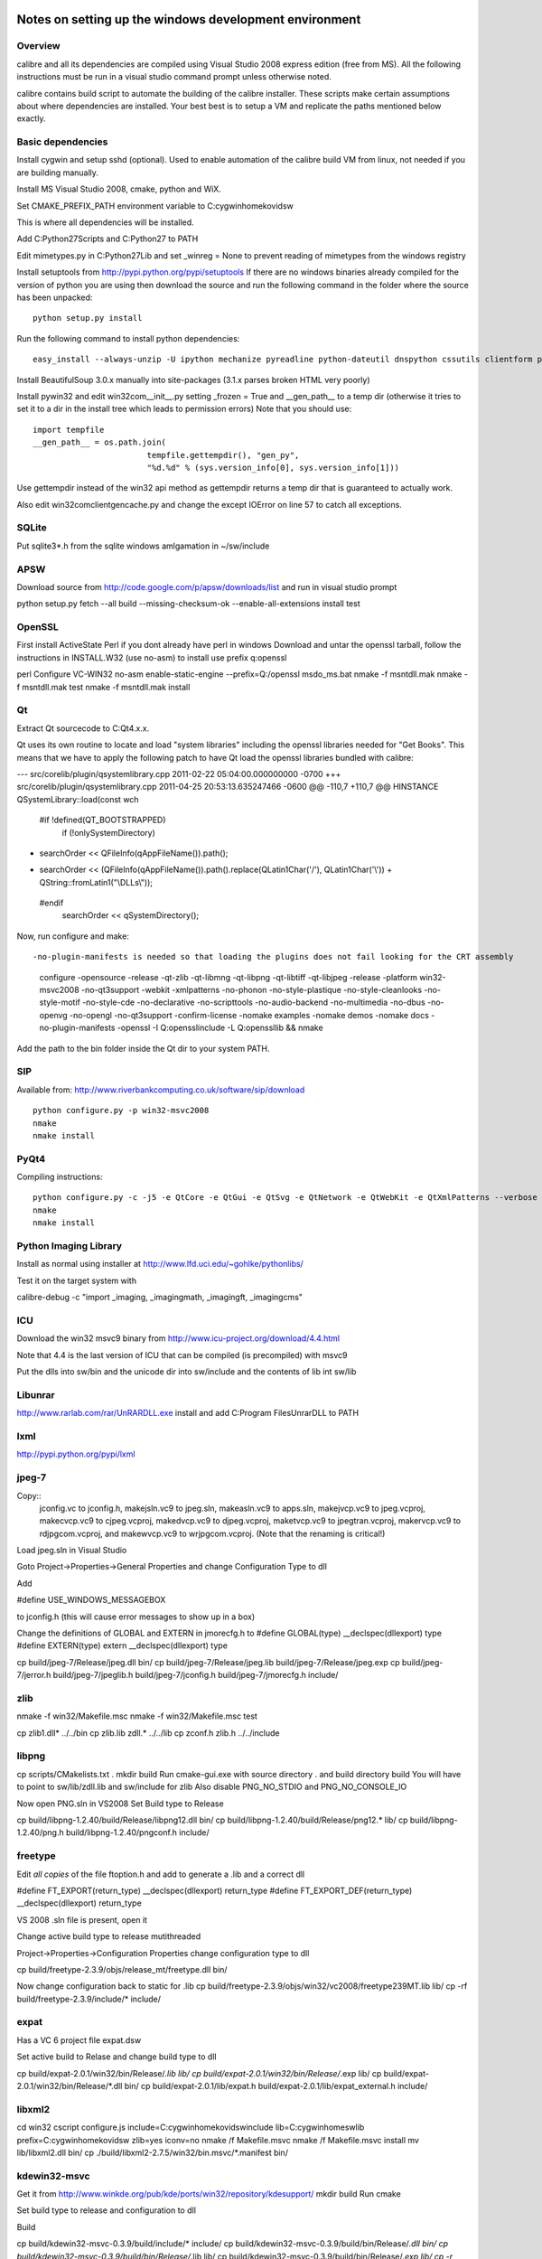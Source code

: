 Notes on setting up the windows development environment
========================================================

Overview
----------

calibre and all its dependencies are compiled using Visual Studio 2008 express edition (free from MS). All the following instructions must be run in a visual studio command prompt unless otherwise noted.

calibre contains build script to automate the building of the calibre installer. These scripts make certain assumptions about where dependencies are installed. Your best best is to setup a VM and replicate the paths mentioned below exactly.

Basic dependencies
--------------------

Install cygwin and setup sshd (optional). Used to enable automation of the calibre build VM from linux, not needed if you are building manually.

Install MS Visual Studio 2008, cmake, python and WiX.

Set CMAKE_PREFIX_PATH environment variable to C:\cygwin\home\kovid\sw

This is where all dependencies will be installed.

Add C:\Python27\Scripts and C:\Python27 to PATH 

Edit mimetypes.py in C:\Python27\Lib and set _winreg = None to prevent reading of mimetypes from the windows registry

Install setuptools from http://pypi.python.org/pypi/setuptools
If there are no windows binaries already compiled for the version of python you are using then download the source and run the following command in the folder where the source has been unpacked::

     python setup.py install

Run the following command to install python dependencies::

    easy_install --always-unzip -U ipython mechanize pyreadline python-dateutil dnspython cssutils clientform pycrypto

Install BeautifulSoup 3.0.x manually into site-packages (3.1.x parses broken HTML very poorly)

Install pywin32 and edit win32com\__init__.py setting _frozen = True and
__gen_path__ to a temp dir (otherwise it tries to set it to a dir in the install tree which leads to permission errors)
Note that you should use::

    import tempfile
    __gen_path__ = os.path.join(
                            tempfile.gettempdir(), "gen_py",
                            "%d.%d" % (sys.version_info[0], sys.version_info[1]))

Use gettempdir instead of the win32 api method as gettempdir returns a temp dir that is guaranteed to actually work.


Also edit win32com\client\gencache.py and change the except IOError on line 57 to catch all exceptions.

SQLite
---------

Put sqlite3*.h from the sqlite windows amlgamation in ~/sw/include

APSW
-----

Download source from http://code.google.com/p/apsw/downloads/list and run in visual studio prompt

python setup.py fetch --all build --missing-checksum-ok --enable-all-extensions install test

OpenSSL
--------

First install ActiveState Perl if you dont already have perl in windows
Download and untar the openssl tarball, follow the instructions in INSTALL.W32 (use no-asm)
to install use prefix q:\openssl

perl Configure VC-WIN32 no-asm enable-static-engine --prefix=Q:/openssl
ms\do_ms.bat
nmake -f ms\ntdll.mak
nmake -f ms\ntdll.mak test
nmake -f ms\ntdll.mak install

Qt
--------

Extract Qt sourcecode to C:\Qt\4.x.x. 

Qt uses its own routine to locate and load "system libraries" including the openssl libraries needed for "Get Books". This means that we have to apply the following patch to have Qt load the openssl libraries bundled with calibre:


--- src/corelib/plugin/qsystemlibrary.cpp	2011-02-22 05:04:00.000000000 -0700
+++ src/corelib/plugin/qsystemlibrary.cpp	2011-04-25 20:53:13.635247466 -0600
@@ -110,7 +110,7 @@ HINSTANCE QSystemLibrary::load(const wch
 
 #if !defined(QT_BOOTSTRAPPED)
     if (!onlySystemDirectory)
-        searchOrder << QFileInfo(qAppFileName()).path();
+        searchOrder << (QFileInfo(qAppFileName()).path().replace(QLatin1Char('/'), QLatin1Char('\\')) + QString::fromLatin1("\\DLLs\\"));
 #endif
     searchOrder << qSystemDirectory();
 

Now, run configure and make::

-no-plugin-manifests is needed so that loading the plugins does not fail looking for the CRT assembly

    configure -opensource -release -qt-zlib -qt-libmng -qt-libpng -qt-libtiff -qt-libjpeg -release -platform win32-msvc2008 -no-qt3support -webkit -xmlpatterns -no-phonon -no-style-plastique -no-style-cleanlooks -no-style-motif -no-style-cde -no-declarative -no-scripttools -no-audio-backend -no-multimedia -no-dbus -no-openvg -no-opengl -no-qt3support -confirm-license -nomake examples -nomake demos -nomake docs -no-plugin-manifests -openssl -I Q:\openssl\include -L Q:\openssl\lib && nmake

Add the path to the bin folder inside the Qt dir to your system PATH.

SIP
-----

Available from: http://www.riverbankcomputing.co.uk/software/sip/download ::

    python configure.py -p win32-msvc2008
    nmake
    nmake install

PyQt4
----------

Compiling instructions::

    python configure.py -c -j5 -e QtCore -e QtGui -e QtSvg -e QtNetwork -e QtWebKit -e QtXmlPatterns --verbose
    nmake
    nmake install

Python Imaging Library
------------------------

Install as normal using installer at http://www.lfd.uci.edu/~gohlke/pythonlibs/

Test it on the target system with

calibre-debug -c "import _imaging, _imagingmath, _imagingft, _imagingcms"

ICU
-------

Download the win32 msvc9 binary from http://www.icu-project.org/download/4.4.html

Note that 4.4 is the last version of ICU that can be compiled (is precompiled) with msvc9

Put the dlls into sw/bin and the unicode dir into sw/include and the contents of lib int sw/lib

Libunrar
----------

http://www.rarlab.com/rar/UnRARDLL.exe install and add C:\Program Files\UnrarDLL to PATH

lxml
------

http://pypi.python.org/pypi/lxml

jpeg-7
-------

Copy:: 
    jconfig.vc to jconfig.h, makejsln.vc9 to jpeg.sln,
    makeasln.vc9 to apps.sln, makejvcp.vc9 to jpeg.vcproj,
    makecvcp.vc9 to cjpeg.vcproj, makedvcp.vc9 to djpeg.vcproj,
    maketvcp.vc9 to jpegtran.vcproj, makervcp.vc9 to rdjpgcom.vcproj, and
    makewvcp.vc9 to wrjpgcom.vcproj.  (Note that the renaming is critical!)

Load jpeg.sln in Visual Studio

Goto Project->Properties->General Properties and change Configuration Type to dll

Add 

#define USE_WINDOWS_MESSAGEBOX

to jconfig.h (this will cause error messages to show up in a box)

Change the definitions of GLOBAL and EXTERN in jmorecfg.h to
#define GLOBAL(type)        __declspec(dllexport) type
#define EXTERN(type)        extern __declspec(dllexport) type

cp build/jpeg-7/Release/jpeg.dll bin/
cp build/jpeg-7/Release/jpeg.lib build/jpeg-7/Release/jpeg.exp
cp build/jpeg-7/jerror.h build/jpeg-7/jpeglib.h build/jpeg-7/jconfig.h build/jpeg-7/jmorecfg.h include/

zlib
------

nmake -f win32/Makefile.msc
nmake -f win32/Makefile.msc test

cp zlib1.dll* ../../bin
cp zlib.lib zdll.* ../../lib
cp zconf.h zlib.h ../../include


libpng
---------

cp scripts/CMakelists.txt .
mkdir build
Run cmake-gui.exe with source directory . and build directory build
You will have to point to sw/lib/zdll.lib and sw/include for zlib
Also disable PNG_NO_STDIO and PNG_NO_CONSOLE_IO

Now open PNG.sln in VS2008
Set Build type to Release

cp build/libpng-1.2.40/build/Release/libpng12.dll bin/
cp build/libpng-1.2.40/build/Release/png12.* lib/
cp build/libpng-1.2.40/png.h build/libpng-1.2.40/pngconf.h include/

freetype
-----------

Edit *all copies* of the file ftoption.h and add to generate a .lib
and a correct dll

#define FT_EXPORT(return_type) __declspec(dllexport) return_type 
#define FT_EXPORT_DEF(return_type) __declspec(dllexport) return_type


VS 2008 .sln file is present, open it

Change active build type to release mutithreaded

Project->Properties->Configuration Properties 
change configuration type to dll

cp build/freetype-2.3.9/objs/release_mt/freetype.dll bin/

Now change configuration back to static for .lib
cp build/freetype-2.3.9/objs/win32/vc2008/freetype239MT.lib lib/
cp -rf build/freetype-2.3.9/include/* include/

expat
--------

Has a VC 6 project file expat.dsw

Set active build to Relase and change build type to dll

cp build/expat-2.0.1/win32/bin/Release/*.lib lib/
cp build/expat-2.0.1/win32/bin/Release/*.exp lib/
cp build/expat-2.0.1/win32/bin/Release/*.dll bin/
cp build/expat-2.0.1/lib/expat.h build/expat-2.0.1/lib/expat_external.h include/

libxml2
-------------

cd win32
cscript configure.js include=C:\cygwin\home\kovid\sw\include lib=C:\cygwin\home\sw\lib prefix=C:\cygwin\home\kovid\sw zlib=yes iconv=no
nmake /f Makefile.msvc
nmake /f Makefile.msvc install
mv lib/libxml2.dll bin/
cp ./build/libxml2-2.7.5/win32/bin.msvc/*.manifest bin/

kdewin32-msvc
----------------

Get it from http://www.winkde.org/pub/kde/ports/win32/repository/kdesupport/
mkdir build
Run cmake

Set build type to release and configuration to dll

Build

cp build/kdewin32-msvc-0.3.9/build/include/* include/
cp build/kdewin32-msvc-0.3.9/build/bin/Release/*.dll bin/
cp build/kdewin32-msvc-0.3.9/build/bin/Release/*.lib lib/
cp build/kdewin32-msvc-0.3.9/build/bin/Release/*.exp lib/
cp -r build/kdewin32-msvc-0.3.9/include/msvc/ include/
cp build/kdewin32-msvc-0.3.9/include/*.h include/

fontconfig
---------------

Get it from http://www.winkde.org/pub/kde/ports/win32/repository/win32libs/
mkdir build
Remove subdirectory test from the bottom of CMakeLists.txt
run cmake

Set build type to release and project config to dll
Right click on the fontconfig project and select properties. Add sw/include/msvc to the include paths
Build only fontconfig

cp build/fontconfig-msvc-2.4.2-3/build/src/Release/*.dll bin
cp build/fontconfig-msvc-2.4.2-3/build/src/Release/*.lib lib
cp build/fontconfig-msvc-2.4.2-3/build/src/Release/*.exp lib
cp -r build/fontconfig-msvc-2.4.2-3/fontconfig/ include/

Also install the etc files from the font-config-bin archive from kde win32libs
It contains correct fonts.conf etc.


poppler
-------------

In Cmake: disable GTK, Qt, OPenjpeg, cpp, lcms, gtk_tests, qt_tests. Enable qt4, jpeg, png and zlib

NOTE: poppler must be built as a static library, unless you build the qt4 bindings

Now do the same for the pdftohtml project

cp poppler/*.h ~/sw/include/poppler && cp goo/*.h ~/sw/include/poppler/goo && cp splash/*.h ~/sw/include/poppler/splash && cp build/Release/poppler.lib ../../lib/ && cp build/utils/Release/*.exe ../../bin/


podofo
----------

Add the following three lines near the top of CMakeLists.txt
SET(WANT_LIB64 FALSE)
SET(PODOFO_BUILD_SHARED TRUE)
SET(PODOFO_BUILD_STATIC FALSE)

cp build/podofo-*/build/src/Release/podofo.dll bin/
cp build/podofo-*/build/src/Release/podofo.lib lib/
cp build/podofo-*/build/src/Release/podofo.exp lib/

cp build/podofo-*/build/podofo_config.h include/podofo/
cp -r build/podofo-*/src/* include/podofo/

You have to use >=0.8.2

The following patch (against -r1269) was required to get it to compile:


Index: src/PdfFiltersPrivate.cpp
===================================================================
--- src/PdfFiltersPrivate.cpp   (revision 1261)
+++ src/PdfFiltersPrivate.cpp   (working copy)
@@ -1019,7 +1019,7 @@
 /*
  * Prepare for input from a memory buffer.
  */
-GLOBAL(void)
+void
 jpeg_memory_src (j_decompress_ptr cinfo, const JOCTET * buffer, size_t bufsize)
 {
     my_src_ptr src;


ImageMagick
--------------

Get the source from: http://www.imagemagick.org/download/windows/ImageMagick-windows.zip

Edit VisualMagick/configure/configure.cpp to set

int projectType = MULTITHREADEDDLL;

Run configure.bat in a  visual studio command prompt

Run configure.exe generated by configure.bat

Edit magick/magick-config.h

Undefine ProvideDllMain and MAGICKCORE_X11_DELEGATE

Now open VisualMagick/VisualDynamicMT.sln set to Release
Remove the CORE_xlib, UTIL_Imdisplay and CORE_Magick++ projects.

F7 for build project, you will get one error due to the removal of xlib, ignore
it.

calibre
---------

Take a linux calibre tree on which you have run the following command::

    python setup.py stage1

and copy it to windows.

Run::

    python setup.py build
    python setup.py win32_freeze

This will create the .msi in the dist directory.
